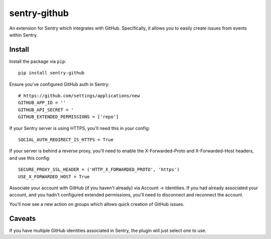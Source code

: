 sentry-github
=============

An extension for Sentry which integrates with GitHub. Specifically, it allows you to easily create
issues from events within Sentry.


Install
-------

Install the package via ``pip``::

    pip install sentry-github

Ensure you've configured GitHub auth in Sentry::

    # https://github.com/settings/applications/new
    GITHUB_APP_ID = ''
    GITHUB_API_SECRET = '
    GITHUB_EXTENDED_PERMISSIONS = ['repo']

If your Sentry server is using HTTPS, you'll need this in your config::

    SOCIAL_AUTH_REDIRECT_IS_HTTPS = True
    
If your server is behind a reverse proxy, you'll need to enable the X-Forwarded-Proto
and X-Forwarded-Host headers, and use this config::

    SECURE_PROXY_SSL_HEADER = ('HTTP_X_FORWARDED_PROTO', 'https')
    USE_X_FORWARDED_HOST = True


Associate your account with GitHub (if you haven't already) via Account -> Identities. If you had
already associated your account, and you hadn't configured extended permissions, you'll need to
disconnect and reconnect the account.

You'll now see a new action on groups which allows quick creation of GitHub issues.

Caveats
-------

If you have multiple GitHub identities associated in Sentry, the plugin will just select
one to use.
